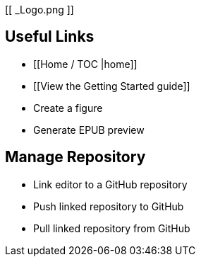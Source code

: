 [[ _Logo.png ]]

== Useful Links
* [[Home / TOC |home]]
* [[View the Getting Started guide]]
* Create a figure
* Generate EPUB preview

== Manage Repository 
* Link editor to a GitHub repository
* Push linked repository to GitHub
* Pull linked repository from GitHub
